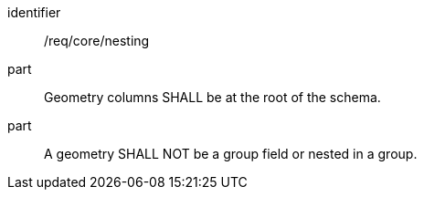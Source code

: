 [requirement]
====
[%metadata]
identifier:: /req/core/nesting
part:: Geometry columns SHALL be at the root of the schema. 
part:: A geometry SHALL NOT be a group field or nested in a group.
====